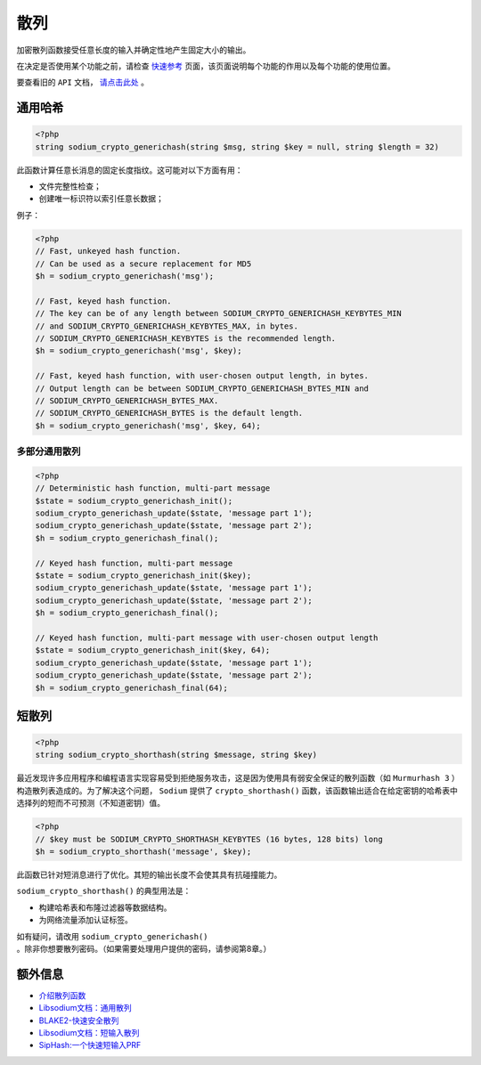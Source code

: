 ****
散列
****
加密散列函数接受任意长度的输入并确定性地产生固定大小的输出。

在决定是否使用某个功能之前，请检查 `快速参考 <https://paragonie.com/blog/2017/06/libsodium-quick-reference-quick-comparison-similar-functions-and-which-one-use>`_ 页面，该页面说明每个功能的作用以及每个功能的使用位置。

要查看旧的 ``API`` 文档， `请点击此处 <https://github.com/paragonie/pecl-libsodium-doc/blob/v1/chapters/06-hashing.md>`_ 。

通用哈希
========

.. code-block:: php

    <?php
    string sodium_crypto_generichash(string $msg, string $key = null, string $length = 32)

此函数计算任意长消息的固定长度指纹。这可能对以下方面有用：

- 文件完整性检查；
- 创建唯一标识符以索引任意长数据；

例子：

.. code-block:: php

    <?php
    // Fast, unkeyed hash function.
    // Can be used as a secure replacement for MD5
    $h = sodium_crypto_generichash('msg');

    // Fast, keyed hash function.
    // The key can be of any length between SODIUM_CRYPTO_GENERICHASH_KEYBYTES_MIN
    // and SODIUM_CRYPTO_GENERICHASH_KEYBYTES_MAX, in bytes.
    // SODIUM_CRYPTO_GENERICHASH_KEYBYTES is the recommended length.
    $h = sodium_crypto_generichash('msg', $key);

    // Fast, keyed hash function, with user-chosen output length, in bytes.
    // Output length can be between SODIUM_CRYPTO_GENERICHASH_BYTES_MIN and
    // SODIUM_CRYPTO_GENERICHASH_BYTES_MAX.
    // SODIUM_CRYPTO_GENERICHASH_BYTES is the default length.
    $h = sodium_crypto_generichash('msg', $key, 64);

多部分通用散列
--------------

.. code-block:: php

    <?php
    // Deterministic hash function, multi-part message
    $state = sodium_crypto_generichash_init();
    sodium_crypto_generichash_update($state, 'message part 1');
    sodium_crypto_generichash_update($state, 'message part 2');
    $h = sodium_crypto_generichash_final();

    // Keyed hash function, multi-part message
    $state = sodium_crypto_generichash_init($key);
    sodium_crypto_generichash_update($state, 'message part 1');
    sodium_crypto_generichash_update($state, 'message part 2');
    $h = sodium_crypto_generichash_final();

    // Keyed hash function, multi-part message with user-chosen output length
    $state = sodium_crypto_generichash_init($key, 64);
    sodium_crypto_generichash_update($state, 'message part 1');
    sodium_crypto_generichash_update($state, 'message part 2');
    $h = sodium_crypto_generichash_final(64);

短散列
======

.. code-block:: php

    <?php
    string sodium_crypto_shorthash(string $message, string $key)

最近发现许多应用程序和编程语言实现容易受到拒绝服务攻击，这是因为使用具有弱安全保证的散列函数（如 ``Murmurhash 3`` ）构造散列表造成的。为了解决这个问题， ``Sodium`` 提供了 ``crypto_shorthash()`` 函数，该函数输出适合在给定密钥的哈希表中选择列的短而不可预测（不知道密钥）值。

.. code-block:: php

    <?php
    // $key must be SODIUM_CRYPTO_SHORTHASH_KEYBYTES (16 bytes, 128 bits) long
    $h = sodium_crypto_shorthash('message', $key);

此函数已针对短消息进行了优化。其短的输出长度不会使其具有抗碰撞能力。

``sodium_crypto_shorthash()`` 的典型用法是：

- 构建哈希表和布隆过滤器等数据结构。
- 为网络流量添加认证标签。

如有疑问，请改用 ``sodium_crypto_generichash()`` 。除非你想要散列密码。（如果需要处理用户提供的密码，请参阅第8章。）

额外信息
========

- `介绍散列函数 <https://paragonie.com/blog/2015/08/you-wouldnt-base64-a-password-cryptography-decoded#hash-functions>`_
- `Libsodium文档：通用散列 <https://download.libsodium.org/doc/hashing/generic_hashing.html>`_
- `BLAKE2-快速安全散列 <https://blake2.net/>`_
- `Libsodium文档：短输入散列 <https://download.libsodium.org/doc/hashing/short-input_hashing.html>`_
- `SipHash:一个快速短输入PRF <https://131002.net/siphash>`_
